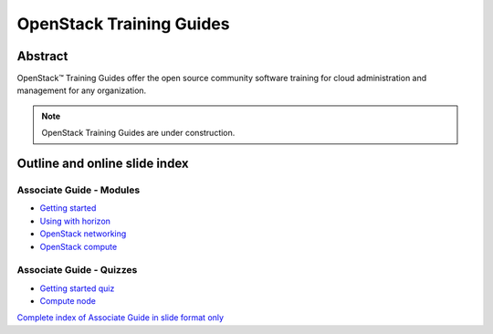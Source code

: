 =========================
OpenStack Training Guides
=========================

Abstract
========

OpenStack™ Training Guides offer the open source community software training
for cloud administration and management for any organization.

.. note::

   OpenStack Training Guides are under construction.

Outline and online slide index
==============================


Associate Guide - Modules
-------------------------

* `Getting started <associate-guide/01-getting-started.html>`_
* `Using with horizon <associate-guide/03-using-with-horizon.html>`_
* `OpenStack networking <associate-guide/07-associate-network-node.html>`_
* `OpenStack compute <associate-guide/compute-overview.html>`_

Associate Guide - Quizzes
-------------------------

* `Getting started quiz <associate-guide/02-getting-started-quiz.html>`_
* `Compute node <associate-guide/06-compute-node-quiz.html>`_

`Complete index of Associate Guide in slide format only <associate-guide/slide-index.html>`_

